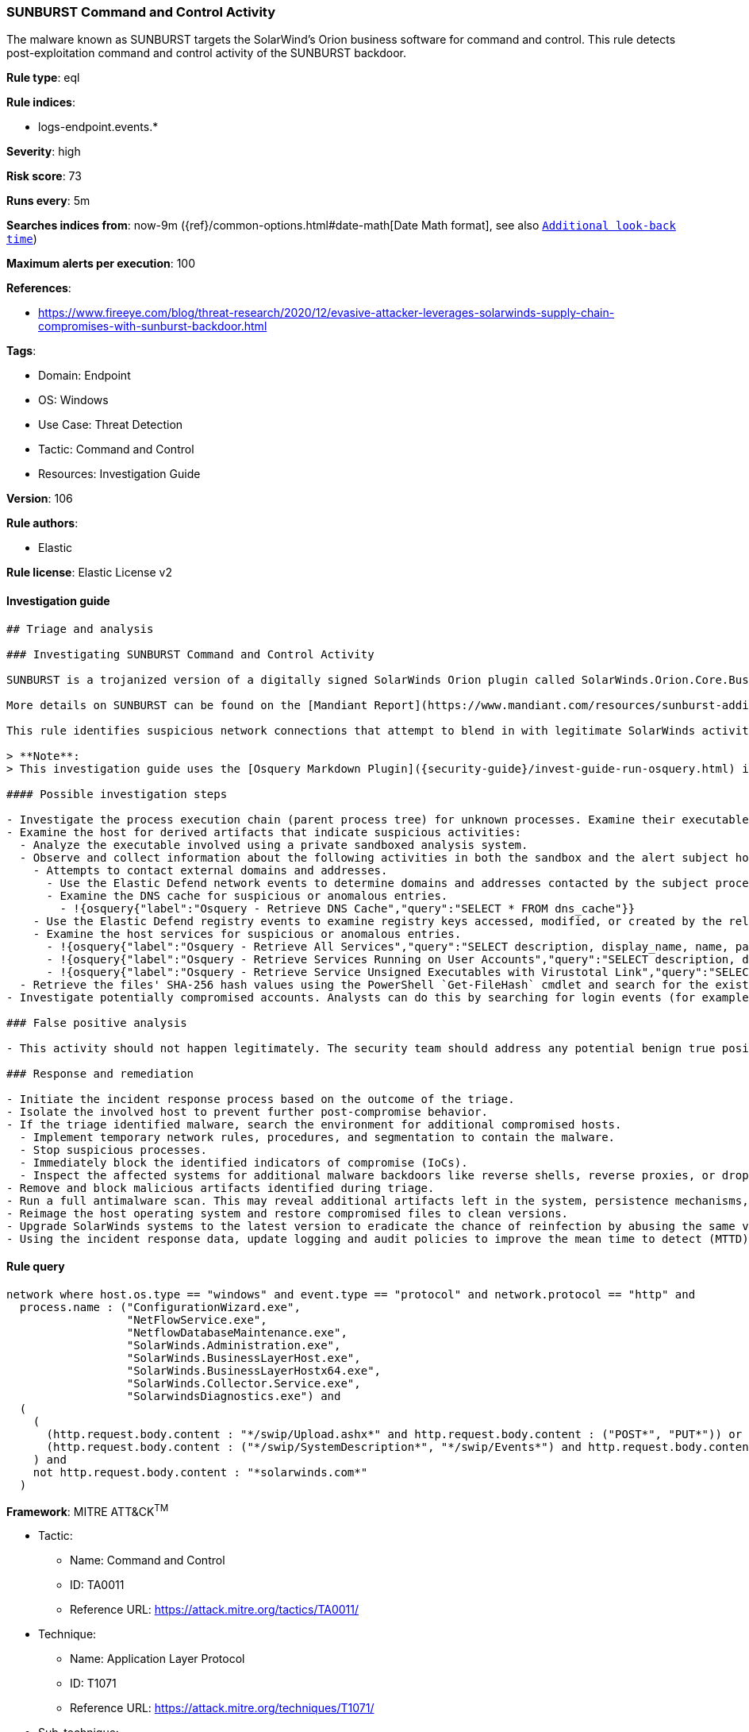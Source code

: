[[prebuilt-rule-8-8-5-sunburst-command-and-control-activity]]
=== SUNBURST Command and Control Activity

The malware known as SUNBURST targets the SolarWind's Orion business software for command and control. This rule detects post-exploitation command and control activity of the SUNBURST backdoor.

*Rule type*: eql

*Rule indices*:

* logs-endpoint.events.*

*Severity*: high

*Risk score*: 73

*Runs every*: 5m

*Searches indices from*: now-9m ({ref}/common-options.html#date-math[Date Math format], see also <<rule-schedule, `Additional look-back time`>>)

*Maximum alerts per execution*: 100

*References*:

* https://www.fireeye.com/blog/threat-research/2020/12/evasive-attacker-leverages-solarwinds-supply-chain-compromises-with-sunburst-backdoor.html

*Tags*:

* Domain: Endpoint
* OS: Windows
* Use Case: Threat Detection
* Tactic: Command and Control
* Resources: Investigation Guide

*Version*: 106

*Rule authors*:

* Elastic

*Rule license*: Elastic License v2


==== Investigation guide


[source, markdown]
----------------------------------
## Triage and analysis

### Investigating SUNBURST Command and Control Activity

SUNBURST is a trojanized version of a digitally signed SolarWinds Orion plugin called SolarWinds.Orion.Core.BusinessLayer.dll. The plugin contains a backdoor that communicates via HTTP to third-party servers. After an initial dormant period of up to two weeks, SUNBURST may retrieve and execute commands that instruct the backdoor to transfer files, execute files, profile the system, reboot the system, and disable system services. The malware's network traffic attempts to blend in with legitimate SolarWinds activity by imitating the Orion Improvement Program (OIP) protocol, and the malware stores persistent state data within legitimate plugin configuration files. The backdoor uses multiple obfuscated blocklists to identify processes, services, and drivers associated with forensic and anti-virus tools.

More details on SUNBURST can be found on the [Mandiant Report](https://www.mandiant.com/resources/sunburst-additional-technical-details).

This rule identifies suspicious network connections that attempt to blend in with legitimate SolarWinds activity by imitating the Orion Improvement Program (OIP) protocol behavior.

> **Note**:
> This investigation guide uses the [Osquery Markdown Plugin]({security-guide}/invest-guide-run-osquery.html) introduced in Elastic Stack version 8.5.0. Older Elastic Stack versions will display unrendered Markdown in this guide.

#### Possible investigation steps

- Investigate the process execution chain (parent process tree) for unknown processes. Examine their executable files for prevalence, whether they are located in expected locations, and if they are signed with valid digital signatures.
- Examine the host for derived artifacts that indicate suspicious activities:
  - Analyze the executable involved using a private sandboxed analysis system.
  - Observe and collect information about the following activities in both the sandbox and the alert subject host:
    - Attempts to contact external domains and addresses.
      - Use the Elastic Defend network events to determine domains and addresses contacted by the subject process by filtering by the process' `process.entity_id`.
      - Examine the DNS cache for suspicious or anomalous entries.
        - !{osquery{"label":"Osquery - Retrieve DNS Cache","query":"SELECT * FROM dns_cache"}}
    - Use the Elastic Defend registry events to examine registry keys accessed, modified, or created by the related processes in the process tree.
    - Examine the host services for suspicious or anomalous entries.
      - !{osquery{"label":"Osquery - Retrieve All Services","query":"SELECT description, display_name, name, path, pid, service_type, start_type, status, user_account FROM services"}}
      - !{osquery{"label":"Osquery - Retrieve Services Running on User Accounts","query":"SELECT description, display_name, name, path, pid, service_type, start_type, status, user_account FROM services WHERE\nNOT (user_account LIKE '%LocalSystem' OR user_account LIKE '%LocalService' OR user_account LIKE '%NetworkService' OR\nuser_account == null)\n"}}
      - !{osquery{"label":"Osquery - Retrieve Service Unsigned Executables with Virustotal Link","query":"SELECT concat('https://www.virustotal.com/gui/file/', sha1) AS VtLink, name, description, start_type, status, pid,\nservices.path FROM services JOIN authenticode ON services.path = authenticode.path OR services.module_path =\nauthenticode.path JOIN hash ON services.path = hash.path WHERE authenticode.result != 'trusted'\n"}}
  - Retrieve the files' SHA-256 hash values using the PowerShell `Get-FileHash` cmdlet and search for the existence and reputation of the hashes in resources like VirusTotal, Hybrid-Analysis, CISCO Talos, Any.run, etc.
- Investigate potentially compromised accounts. Analysts can do this by searching for login events (for example, 4624) to the target host after the registry modification.

### False positive analysis

- This activity should not happen legitimately. The security team should address any potential benign true positive (B-TP), as this configuration can put the environment at risk.

### Response and remediation

- Initiate the incident response process based on the outcome of the triage.
- Isolate the involved host to prevent further post-compromise behavior.
- If the triage identified malware, search the environment for additional compromised hosts.
  - Implement temporary network rules, procedures, and segmentation to contain the malware.
  - Stop suspicious processes.
  - Immediately block the identified indicators of compromise (IoCs).
  - Inspect the affected systems for additional malware backdoors like reverse shells, reverse proxies, or droppers that attackers could use to reinfect the system.
- Remove and block malicious artifacts identified during triage.
- Run a full antimalware scan. This may reveal additional artifacts left in the system, persistence mechanisms, and malware components.
- Reimage the host operating system and restore compromised files to clean versions.
- Upgrade SolarWinds systems to the latest version to eradicate the chance of reinfection by abusing the same vector.
- Using the incident response data, update logging and audit policies to improve the mean time to detect (MTTD) and the mean time to respond (MTTR).

----------------------------------

==== Rule query


[source, js]
----------------------------------
network where host.os.type == "windows" and event.type == "protocol" and network.protocol == "http" and
  process.name : ("ConfigurationWizard.exe",
                  "NetFlowService.exe",
                  "NetflowDatabaseMaintenance.exe",
                  "SolarWinds.Administration.exe",
                  "SolarWinds.BusinessLayerHost.exe",
                  "SolarWinds.BusinessLayerHostx64.exe",
                  "SolarWinds.Collector.Service.exe",
                  "SolarwindsDiagnostics.exe") and
  (
    (
      (http.request.body.content : "*/swip/Upload.ashx*" and http.request.body.content : ("POST*", "PUT*")) or
      (http.request.body.content : ("*/swip/SystemDescription*", "*/swip/Events*") and http.request.body.content : ("GET*", "HEAD*"))
    ) and
    not http.request.body.content : "*solarwinds.com*"
  )

----------------------------------

*Framework*: MITRE ATT&CK^TM^

* Tactic:
** Name: Command and Control
** ID: TA0011
** Reference URL: https://attack.mitre.org/tactics/TA0011/
* Technique:
** Name: Application Layer Protocol
** ID: T1071
** Reference URL: https://attack.mitre.org/techniques/T1071/
* Sub-technique:
** Name: Web Protocols
** ID: T1071.001
** Reference URL: https://attack.mitre.org/techniques/T1071/001/
* Tactic:
** Name: Initial Access
** ID: TA0001
** Reference URL: https://attack.mitre.org/tactics/TA0001/
* Technique:
** Name: Supply Chain Compromise
** ID: T1195
** Reference URL: https://attack.mitre.org/techniques/T1195/
* Sub-technique:
** Name: Compromise Software Supply Chain
** ID: T1195.002
** Reference URL: https://attack.mitre.org/techniques/T1195/002/
